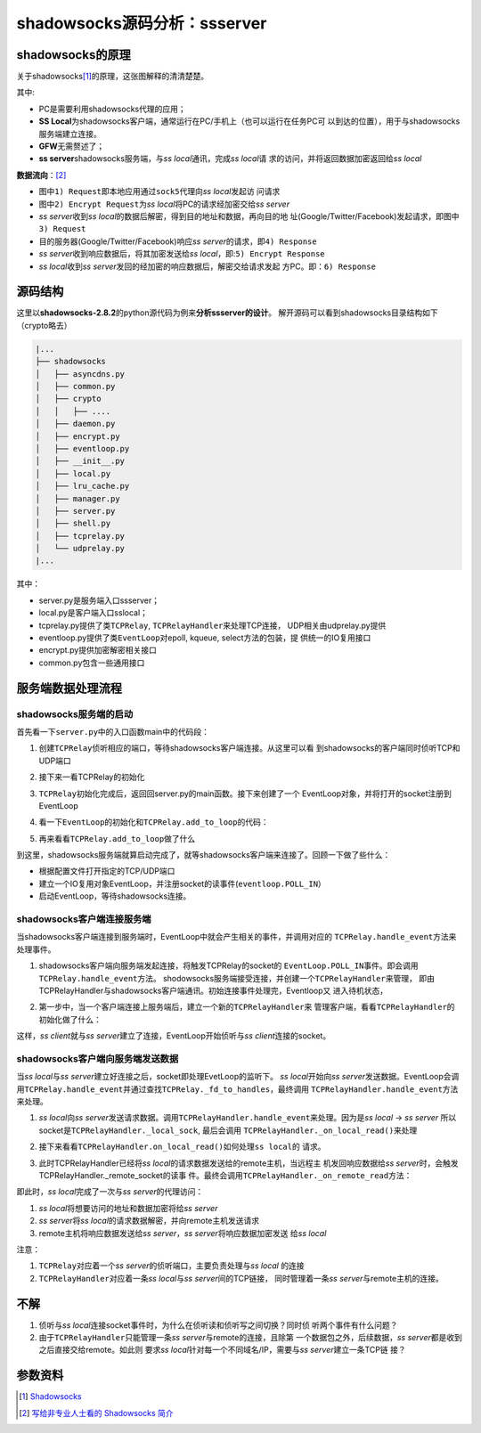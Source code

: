 shadowsocks源码分析：ssserver
*******************************

shadowsocks的原理
===================
关于shadowsocks\ [1]_\ 的原理，这张图解释的清清楚楚。

.. image:: images/whats-shadowsocks-04.png

其中: 

*   PC是需要利用shadowsocks代理的应用；
*   **SS Local**\ 为shadowsocks客户端，通常运行在PC/手机上（也可以运行在任务PC可
    以到达的位置），用于与shadowsocks服务端建立连接。
*   **GFW**\ 无需赘述了；
*   **ss server**\ shadowsocks服务端，与\ `ss local`\ 通讯，完成\ `ss local`\ 请
    求的访问，并将返回数据加密返回给\ `ss local`

**数据流向**\ ：\ [2]_

*   图中\ ``1) Request``\ 即本地应用通过\ ``sock5``\ 代理向\ `ss local`\ 发起访
    问请求
*   图中\ ``2) Encrypt Request``\ 为\ `ss local`\ 将PC的请求经加密交给\ `ss
    server`
*   `ss server`\ 收到\ `ss local`\ 的数据后解密，得到目的地址和数据，再向目的地
    址(Google/Twitter/Facebook)发起请求，即图中\ ``3) Request``
*   目的服务器(Google/Twitter/Facebook)响应\ `ss server`\ 的请求，即\ ``4)
    Response``
*   `ss server`\ 收到响应数据后，将其加密发送给\ `ss local`\ ，即:\ ``5)
    Encrypt Response``
*   `ss local`\ 收到\ `ss server`\ 发回的经加密的响应数据后，解密交给请求发起
    方PC。即：\ ``6) Response``


源码结构
==========
这里以\ **shadowsocks-2.8.2**\ 的python源代码为例来\ **分析ssserver的设计**\ 。
解开源码可以看到shadowsocks目录结构如下（crypto略去）

.. code-block:: none

    |...
    ├── shadowsocks
    │   ├── asyncdns.py
    │   ├── common.py
    │   ├── crypto
    │   │   ├── ....
    │   ├── daemon.py
    │   ├── encrypt.py
    │   ├── eventloop.py
    │   ├── __init__.py
    │   ├── local.py
    │   ├── lru_cache.py
    │   ├── manager.py
    │   ├── server.py
    │   ├── shell.py
    │   ├── tcprelay.py
    │   └── udprelay.py
    |...

其中：

*   server.py是服务端入口ssserver；
*   local.py是客户端入口sslocal；
*   tcprelay.py提供了类\ ``TCPRelay``, ``TCPRelayHandler``\ 来处理TCP连接，
    UDP相关由udprelay.py提供
*   eventloop.py提供了类\ ``EventLoop``\ 对epoll, kqueue, select方法的包装，提
    供统一的IO复用接口
*   encrypt.py提供加密解密相关接口
*   common.py包含一些通用接口


服务端数据处理流程
===================

shadowsocks服务端的启动
----------------------------

首先看一下\ ``server.py``\ 中的入口函数main中的代码段：

1.  创建\ ``TCPRelay``\ 侦听相应的端口，等待shadowsocks客户端连接。从这里可以看
    到shadowsocks的客户端同时侦听TCP和UDP端口

.. code-block:: python
    :linenos:
    :emphasize-lines: 7,8

    # file: server.py
    for port, password in port_password.items():
        a_config = config.copy()
        a_config['server_port'] = int(port)
        a_config['password'] = password
        logging.info("starting server at %s:%d" %
                     (a_config['server'], int(port)))
        tcp_servers.append(tcprelay.TCPRelay(a_config, dns_resolver, False))
        udp_servers.append(udprelay.UDPRelay(a_config, dns_resolver, False))

2.  接下来一看TCPRelay的初始化

.. code-block:: python
    :linenos:
    
    # file tcprelay.py

    class TCPRelay(object):
        # TCPRelay侦听并处理来自ss client连接请求
        def __init__(self, config, dns_resolver, is_local, stat_callback=None):
            self._config = config
            self._is_local = is_local       # 是否为ss local。False
            self._dns_resolver = dns_resolver
            self._closed = False
            self._eventloop = None
            self._fd_to_handlers = {}   # {socketfd: socket_handle}

            self._timeout = config['timeout']
            self._timeouts = []  # a list for all the handlers
            # we trim the timeouts once a while
            self._timeout_offset = 0   # last checked position for timeout
            self._handler_to_timeouts = {}  # key: handler value: index in timeouts

            if is_local:
                listen_addr = config['local_address']
                listen_port = config['local_port']
            else:
                listen_addr = config['server']
                listen_port = config['server_port']
            self._listen_port = listen_port

            # 打开一个socket，并设置相关参数，然后bind, listen
            addrs = socket.getaddrinfo(listen_addr, listen_port, 0,
                                       socket.SOCK_STREAM, socket.SOL_TCP)
            if len(addrs) == 0:
                raise Exception("can't get addrinfo for %s:%d" %
                                (listen_addr, listen_port))
            af, socktype, proto, canonname, sa = addrs[0]
            server_socket = socket.socket(af, socktype, proto)
            server_socket.setsockopt(socket.SOL_SOCKET, socket.SO_REUSEADDR, 1)
            server_socket.bind(sa)
            server_socket.setblocking(False)
            if config['fast_open']:
                try:
                    server_socket.setsockopt(socket.SOL_TCP, 23, 5)
                except socket.error:
                    logging.error('warning: fast open is not available')
                    self._config['fast_open'] = False
            server_socket.listen(1024)
            self._server_socket = server_socket
            self._stat_callback = stat_callback
    

3.  ``TCPRelay``\ 初始化完成后，返回回server.py的main函数。接下来创建了一个
    EventLoop对象，并将打开的socket注册到EventLoop

.. code-block:: python
    :linenos:
    :emphasize-lines: 16

    # file: server.py
    def main():
        # ...
        def run_server():
            # 注册signal处理函数
            # ...
            try:
                # 创建EventLoop
                loop = eventloop.EventLoop()
                dns_resolver.add_to_loop(loop)

                # 观察者模式
                # epoll/kqueue/select观察着socket的状态，当socket状态发生变化时
                # 调用消息处理函数
                # 将已经打开的socket注册到EventLoop侦听相应的事件
                list(map(lambda s: s.add_to_loop(loop), tcp_servers + udp_servers))

                daemon.set_user(config.get('user', None))
                # 启动事件循环，等待shadowsocks客户端的连接
                loop.run()
            except Exception as e:
                shell.print_exception(e)
                sys.exit(1)

        if int(config['workers']) > 1:
            #...
        run_server()


4.  看一下\ ``EventLoop``\ 的初始化和\ ``TCPRelay.add_to_loop``\ 的代码：

.. sourcecode:: python
    :linenos:
    :emphasize-lines: 18, 32, 42, 55

    # file: eventloop.py

    class EventLoop(object):
        def __init__(self):
            # 选择IO复用模式，初始化一些参数
            if hasattr(select, 'epoll'):
                self._impl = select.epoll()
                model = 'epoll'
            elif hasattr(select, 'kqueue'):
                self._impl = KqueueLoop()
                model = 'kqueue'
            elif hasattr(select, 'select'):
                self._impl = SelectLoop()
                model = 'select'
            else:
                raise Exception('can not find any available functions in select '
                                'package')
            self._fdmap = {}  # (f, handler) 此结构非重要
            self._last_time = time.time()
            self._periodic_callbacks = []
            self._stopping = False
            logging.debug('using event model: %s', model)

        def add(self, f, mode, handler):
            # 参数：
            #   f:  socket
            #   mode: 所侦听的事件
            #   handler: 事件处理对象，当socket注册的事件mode发生时，会调用
            #           handler.handle_event(...)
            fd = f.fileno()
            # 此处将(socket, handler)加入到一个字典, key为socket的文件描述符
            self._fdmap[fd] = (f, handler)
            self._impl.register(fd, mode)

        def run(self):
            events = []
            while not self._stopping:
                # ...
                asap = False
                try:
                    # 等待事件触发，返回触发的事件
                    events = self.poll(TIMEOUT_PRECISION)
                except (OSError, IOError) as e:
                    if errno_from_exception(e) in (errno.EPIPE, errno.EINTR):
                    # ...

                # 遍历被激活的事件
                for sock, fd, event in events:
                    # 根据文件描述述查找对应的handle。在self.add函数加注册的
                    handler = self._fdmap.get(fd, None)
                    if handler is not None:
                        handler = handler[1]
                        try:
                            # 调用相关_handle_event方法，处理事件
                            handler.handle_event(sock, fd, event)
                        # ...


5.  再来看看\ ``TCPRelay.add_to_loop``\ 做了什么
    
.. code-block:: python 
    :linenos:
    :emphasize-lines: 11

    # file: tcprelay.py
    class TCPRelay(object):
        # ...
        def add_to_loop(self, loop):
            if self._eventloop:
                raise Exception('already add to loop')
            if self._closed:
                raise Exception('already closed')
            self._eventloop = loop
            # 调用EventLoop的add方法注册自身打开的socket
            self._eventloop.add(self._server_socket,
                                eventloop.POLL_IN | eventloop.POLL_ERR, self)
            # 调用EventLoop的add_periodic方法注册一个周期处理函数，
            # 清理失效的socket
            self._eventloop.add_periodic(self.handle_periodic)


到这里，shadowsocks服务端就算启动完成了，就等shadowsocks客户端来连接了。回顾一下做了些什么：

*   根据配置文件打开指定的TCP/UDP端口
*   建立一个IO复用对象EventLoop，并注册socket的读事件(\ ``eventloop.POLL_IN``\）
*   启动EventLoop，等待shadowsocks连接。


shadowsocks客户端连接服务端
-----------------------------
当shadowsocks客户端连接到服务端时，EventLoop中就会产生相关的事件，并调用对应的
``TCPRelay.handle_event``\ 方法来处理事件。

1.  shadowsocks客户端向服务端发起连接，将触发TCPRelay的socket的
    ``EventLoop.POLL_IN``\ 事件。即会调用\ ``TCPRelay.handle_event``\ 方法。
    shodowsocks服务端接受连接，并创建一个\ ``TCPRelayHandler``\ 来管理，
    即由TCPRelayHandler与shadowsocks客户端通讯。初始连接事件处理完，Eventloop又
    进入待机状态，

.. code-block:: python
    :linenos:
    :emphasize-lines: 16, 18, 28, 31

    # file: tcprelay.py
    class TCPRelay(object):
        def handle_event(self, sock, fd, event):
            # handle events and dispatch to handlers
            if sock:
                logging.log(shell.VERBOSE_LEVEL, 'fd %d %s', fd,
                            eventloop.EVENT_NAMES.get(event, event))
            # 如果事件来自self._server_socket(服务端侦听socket)
            if sock == self._server_socket:
                if event & eventloop.POLL_ERR:
                    # TODO
                    raise Exception('server_socket error')
                try:
                    logging.debug('accept')
                    # 接受新的客户端连接
                    conn = self._server_socket.accept()
                    # 建立TCPRelayHandler来管理客户端
                    TCPRelayHandler(self, self._fd_to_handlers,
                                    self._eventloop, conn[0], self._config,
                                    self._dns_resolver, self._is_local)
                except (OSError, IOError) as e:
                # ...
            else:
            # 如果事件是由其它socket触发的，
            # 且sock是有效的
                if sock:
                    # 根据fd查找到对应的handler
                    handler = self._fd_to_handlers.get(fd, None)
                    if handler:
                        # 调用handler.handle_event来处理事件
                        handler.handle_event(sock, event)
            # ...


2.  第一步中，当一个客户端连接上服务端后，建立一个新的\ ``TCPRelayHandler``\ 来
    管理客户端，看看\ ``TCPRelayHandler``\ 的初始化做了什么：

.. code-block:: python
    :linenos:
    :emphasize-lines: 7, 13, 17

    # file: tcprelay.py
    class TCPRelayHandler(object):
        def __init__(self, server, fd_to_handlers, loop, local_sock, config,
                     dns_resolver, is_local):
            # 创建当前对象的TCPRelay对象
            self._server = server
            self._fd_to_handlers = fd_to_handlers
            self._loop = loop
            # 与ss client的socket连接
            self._local_sock = local_sock
            # ...
            # 请注意初始状态值
            self._stage = STAGE_INIT
            self._upstream_status = WAIT_STATUS_READING
            self._downstream_status = WAIT_STATUS_INIT
            # ...
            # 将socket(与ss client连接)加入到TCPRelay的fd_to_handlers的字典中
            # 此时字典里只有一项（假定当前是第一个也是唯一一个ss client的连接）
            # 即ss client与ss server的连接socket
            fd_to_handlers[local_sock.fileno()] = self
            local_sock.setblocking(False)
            local_sock.setsockopt(socket.SOL_TCP, socket.TCP_NODELAY, 1)
            # 将与ss client连接的socket注册至EventLoop。首先注册的是POLL_IN事件
            # socket被添加到EventLoop的字典_fdmap中
            loop.add(local_sock, eventloop.POLL_IN | eventloop.POLL_ERR,
                     self._server)
            self.last_activity = 0
            # 更新活动信息，以免被TCPRelay清理
            self._update_activity()


这样，\ *ss client*\ 就与\ *ss server*\ 建立了连接，EventLoop开始侦听与\
`ss client`\ 连接的socket。


shadowsocks客户端向服务端发送数据
-----------------------------------
当\ `ss local`\ 与\ `ss server`\ 建立好连接之后，socket即处理EvetLoop的监听下。
`ss local`\ 开始向\ `ss server`\ 发送数据。EventLoop会调用\
``TCPRelay.handle_event``\ 并通过查找\ ``TCPRelay._fd_to_handles``\ ，最终调用
``TCPRelayHandler.handle_event``\ 方法来处理。

1.  `ss local`\ 向\ `ss server`\ 发送请求数据。调用\
    ``TCPRelayHandler.handle_event``\ 来处理。因为是\ `ss local` -> `ss server`
    所以socket是\ ``TCPRelayHandler._local_sock``, 最后会调用
    ``TCPRelayHandler._on_local_read()``\ 来处理

.. code-block:: python
    :linenos:
    :emphasize-lines: 6, 10, 22

    # file: tcprelay.py
    class TCPRelayHandler(object):
        # ...
        def handle_event(self, sock, event):
            # handle all events in this handler and dispatch them to methods
            if self._stage == STAGE_DESTROYED:
                logging.debug('ignore handle_event: destroyed')
                return
            # order is important
            if sock == self._remote_sock:
                if event & eventloop.POLL_ERR:
                    self._on_remote_error()
                    if self._stage == STAGE_DESTROYED:
                        return
                if event & (eventloop.POLL_IN | eventloop.POLL_HUP):
                    self._on_remote_read()
                    if self._stage == STAGE_DESTROYED:
                        return
                if event & eventloop.POLL_OUT:
                    self._on_remote_write()
            # 是ss local与ss server间的socket触发了事件
            elif sock == self._local_sock:
                if event & eventloop.POLL_ERR:
                    self._on_local_error()
                    if self._stage == STAGE_DESTROYED:
                        return
                # 如果为读事件，即ss local向ss server发送请求
                if event & (eventloop.POLL_IN | eventloop.POLL_HUP):
                    self._on_local_read()
                    if self._stage == STAGE_DESTROYED:
                        return
                # 如果为可写事件
                if event & eventloop.POLL_OUT:
                    self._on_local_write()
            else:
                logging.warn('unknown socket')
        # ...


2.  接下来看看\ ``TCPRelayHandler.on_local_read()``\ 如何处理\ ``ss local``\ 的
    请求。

.. code-block:: python
    :linenos:
    :emphasize-lines: 6, 10, 22

    # file: tcprelay.py
    class TCPRelayHandler(object):
        def _on_local_read(self):
            # handle all local read events and dispatch them to methods for
            # each stage
            if not self._local_sock:
                return
            is_local = self._is_local
            data = None
            try:
                # 从socket读取数据
                data = self._local_sock.recv(BUF_SIZE)
            # ...
            if not is_local:
                # 由于当前是 ss server，所以走向此分支
                # 将数据解密
                data = self._encryptor.decrypt(data)
                if not data:
                    return
            # 检查状态
            if self._stage == STAGE_STREAM:
                if self._is_local:
                    data = self._encryptor.encrypt(data)
                self._write_to_sock(data, self._remote_sock)
                return
            # 当前是ss server
            elif is_local and self._stage == STAGE_INIT:
                # TODO check auth method
                self._write_to_sock(b'\x05\00', self._local_sock)
                self._stage = STAGE_ADDR
                return
            elif self._stage == STAGE_CONNECTING:
                self._handle_stage_connecting(data)
            elif (is_local and self._stage == STAGE_ADDR) or \
                    (not is_local and self._stage == STAGE_INIT):
                # 第一个数据包的处理来到这一步
                self._handle_stage_addr(data)

        def _handle_stage_addr(self, data):
            try:
                if self._is_local:
                    # ...
                # 解析ss local的数据包
                header_result = parse_header(data)
                # ...
                # 得到ss local想要连接到remote主机和数据
                addrtype, remote_addr, remote_port, header_length = header_result
                logging.info('connecting %s:%d from %s:%d' %
                             (common.to_str(remote_addr), remote_port,
                              self._client_address[0], self._client_address[1]))
                self._remote_address = (common.to_str(remote_addr), remote_port)
                # pause reading
                # 改变与ss local连接socket的侦听事件？
                self._update_stream(STREAM_UP, WAIT_STATUS_WRITING)
                # 进入到STAGE_DNS态
                self._stage = STAGE_DNS
                if self._is_local:
                    # ...
                else:
                    if len(data) > header_length:
                        # 将ss local的请求数据写入值缓冲队列
                        self._data_to_write_to_remote.append(data[header_length:])
                    # notice here may go into _handle_dns_resolved directly
                    # 解析ss local请求的域名
                    # 完成后调用TCPRelayHandler._handle_dns_resolved()
                    self._dns_resolver.resolve(remote_addr,
                                               self._handle_dns_resolved)
            except Exception as e:
                # ...
        # ...

        # 此函数有点让人晕
        def _update_stream(self, stream, status):
            # update a stream to a new waiting status

            # check if status is changed
            # only update if dirty
            dirty = False
            if stream == STREAM_DOWN:
                if self._downstream_status != status:
                    self._downstream_status = status
                    dirty = True
            elif stream == STREAM_UP:
                if self._upstream_status != status:
                    self._upstream_status = status
                    dirty = True
            if dirty:
                if self._local_sock:
                    event = eventloop.POLL_ERR
                    if self._downstream_status & WAIT_STATUS_WRITING:
                        event |= eventloop.POLL_OUT
                    if self._upstream_status & WAIT_STATUS_READING:
                        event |= eventloop.POLL_IN
                    self._loop.modify(self._local_sock, event)
                if self._remote_sock:
                    event = eventloop.POLL_ERR
                    if self._downstream_status & WAIT_STATUS_READING:
                        event |= eventloop.POLL_IN
                    if self._upstream_status & WAIT_STATUS_WRITING:
                        event |= eventloop.POLL_OUT
                    self._loop.modify(self._remote_sock, event)

        # 客户端请求的域名解析完成
        def _handle_dns_resolved(self, result, error):
            if error:
                self._log_error(error)
                self.destroy()
                return
            if result:
                ip = result[1]
                if ip:

                    try:
                        self._stage = STAGE_CONNECTING
                        remote_addr = ip
                        if self._is_local:
                            remote_port = self._chosen_server[1]
                        else:
                            remote_port = self._remote_address[1]

                        if self._is_local and self._config['fast_open']:
                            # ...
                        else:
                            # else do connect
                            # 非常重要!!
                            # 创建一个到remote主机的socket，并将socket的文件描述
                            # 符和socket添加到TCPRelay的字典
                            # TCPRelay._fd_to_handler中
                            remote_sock = self._create_remote_socket(remote_addr,
                                                                     remote_port)
                            try:
                                # 连接remote主机（ss local请求的地址）
                                remote_sock.connect((remote_addr, remote_port))
                            except (OSError, IOError) as e:
                                if eventloop.errno_from_exception(e) == \
                                        errno.EINPROGRESS:
                                    pass
                            # 注册可写事件。是不是只要可写立即就会触发？
                            # 如果是，马上会调用TCPRelayHandler._on_remote_wirte()
                            # 将ss local请求的数据发送到remote主机
                            self._loop.add(remote_sock,
                                           eventloop.POLL_ERR | eventloop.POLL_OUT,
                                           self._server)
                            # TCPRelayHandler进入STAGE_CONNECTING态
                            self._stage = STAGE_CONNECTING
                            # 更新stream状态
                            self._update_stream(STREAM_UP, WAIT_STATUS_READWRITING)
                            self._update_stream(STREAM_DOWN, WAIT_STATUS_READING)
                        return
                    except Exception as e:
                        shell.print_exception(e)
                        if self._config['verbose']:
                            traceback.print_exc()
            self.destroy()

3.  此时TCPRelayHandler已经将\ `ss local`\ 的请求数据发送给的remote主机，当远程主
    机发回响应数据给\ `ss server`\ 时，会触发TCPRelayHandler._remote_socket的读事
    件。最终会调用\ ``TCPRelayHandler._on_remote_read``\ 方法：

.. sourcecode: python
    :linenos:

    # file: tcprelay.py
    class TCPRelayHandler(object):
        def _on_remote_read(self):
            # handle all remote read events
            data = None
            try:
                # 读取来自remote的数据
                data = self._remote_sock.recv(BUF_SIZE)

            # ...
            # 更新socket活跃状态
            self._update_activity(len(data))
            if self._is_local:
                data = self._encryptor.decrypt(data)
            else:
                # 将remote返回的数据加密
                data = self._encryptor.encrypt(data)
            try:
                # 将加密后的数据发送给ss local
                self._write_to_sock(data, self._local_sock)
            # ...


即此时，\ `ss local`\ 完成了一次与\ `ss server`\ 的代理访问：

1.  `ss local`\ 将想要访问的地址和数据加密将给\ `ss server`
2.  `ss server`\ 将\ `ss local`\ 的请求数据解密，并向remote主机发送请求
3.  remote主机将响应数据发送给\ `ss server`\ ，\ `ss server`\ 将响应数据加密发送
    给\ `ss local`

注意：
    
1.  ``TCPRelay``\ 对应着一个\ `ss server`\ 的侦听端口，主要负责处理与\ `ss local`
    的连接
2.  ``TCPRelayHandler``\ 对应着一条\ `ss local`\ 与\ `ss server`\ 间的TCP链接，
    同时管理着一条\ `ss server`\ 与remote主机的连接。

不解
=========
1.  侦听与\ `ss local`\ 连接socket事件时，为什么在侦听读和侦听写之间切换？同时侦
    听两个事件有什么问题？
2.  由于\ ``TCPRelayHandler``\ 只能管理一条\ `ss server`\ 与remote的连接，且除第
    一个数据包之外，后续数据，\ `ss server`\ 都是收到之后直接交给remote。如此则
    要求\ `ss local`\ 针对每一个不同域名/IP，需要与\ `ss server`\ 建立一条TCP链
    接？

.. todo::

    1.  阅读local代码
    1.  阅读dns解析，配置管理的代码


参数资料
=========

.. [1]  `Shadowsocks <https://shadowsocks.org>`_
.. [2]  `写给非专业人士看的 Shadowsocks 简介
        <http://vc2tea.com/whats-shadowsocks/>`_
